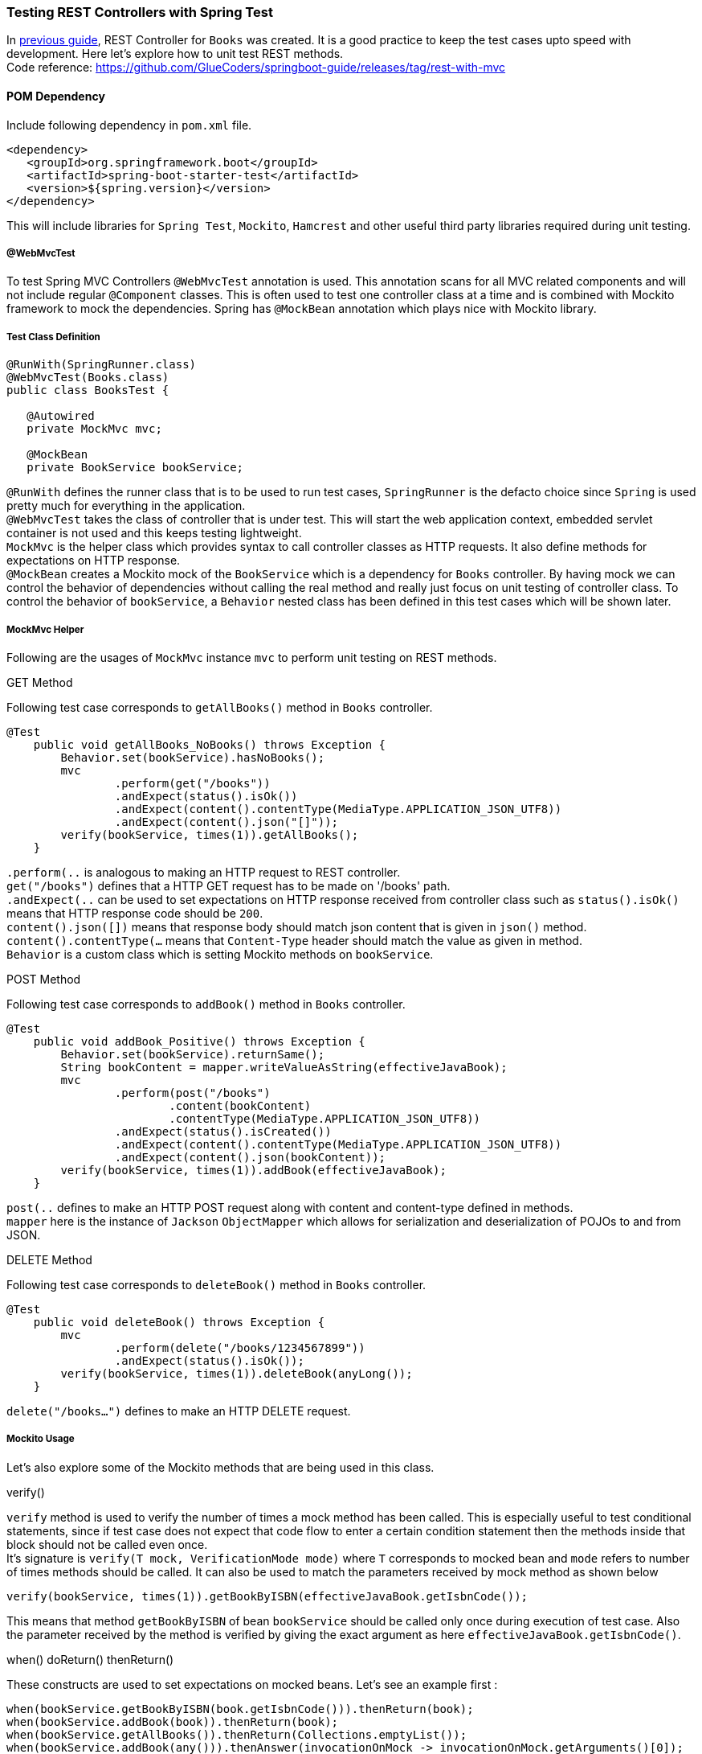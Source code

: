 [[testing-rest-controllers-with-spring-test]]
Testing REST Controllers with Spring Test
~~~~~~~~~~~~~~~~~~~~~~~~~~~~~~~~~~~~~~~~~

In link:/rest-with-mvc.md[previous guide], REST Controller for `Books`
was created. It is a good practice to keep the test cases upto speed
with development. Here let's explore how to unit test REST methods. +
Code reference:
https://github.com/GlueCoders/springboot-guide/releases/tag/rest-with-mvc

[[pom-dependency]]
POM Dependency
^^^^^^^^^^^^^^

Include following dependency in `pom.xml` file.

....
<dependency>
   <groupId>org.springframework.boot</groupId>
   <artifactId>spring-boot-starter-test</artifactId>
   <version>${spring.version}</version>
</dependency>
....

This will include libraries for `Spring Test`, `Mockito`, `Hamcrest` and
other useful third party libraries required during unit testing.

[[webmvctest]]
@WebMvcTest
+++++++++++

To test Spring MVC Controllers `@WebMvcTest` annotation is used. This
annotation scans for all MVC related components and will not include
regular `@Component` classes. This is often used to test one controller
class at a time and is combined with Mockito framework to mock the
dependencies. Spring has `@MockBean` annotation which plays nice with
Mockito library.

[[test-class-definition]]
Test Class Definition
+++++++++++++++++++++

....
@RunWith(SpringRunner.class)
@WebMvcTest(Books.class)
public class BooksTest {

   @Autowired
   private MockMvc mvc;
   
   @MockBean
   private BookService bookService;
....

`@RunWith` defines the runner class that is to be used to run test
cases, `SpringRunner` is the defacto choice since `Spring` is used
pretty much for everything in the application. +
`@WebMvcTest` takes the class of controller that is under test. This
will start the web application context, embedded servlet container is
not used and this keeps testing lightweight. +
`MockMvc` is the helper class which provides syntax to call controller
classes as HTTP requests. It also define methods for expectations on
HTTP response. +
`@MockBean` creates a Mockito mock of the `BookService` which is a
dependency for `Books` controller. By having mock we can control the
behavior of dependencies without calling the real method and really just
focus on unit testing of controller class. To control the behavior of
`bookService`, a `Behavior` nested class has been defined in this test
cases which will be shown later.

[[mockmvc-helper]]
MockMvc Helper
++++++++++++++

Following are the usages of `MockMvc` instance `mvc` to perform unit
testing on REST methods.

[[get-method]]
GET Method

Following test case corresponds to `getAllBooks()` method in `Books`
controller.

....
@Test
    public void getAllBooks_NoBooks() throws Exception {
        Behavior.set(bookService).hasNoBooks();
        mvc
                .perform(get("/books"))
                .andExpect(status().isOk())
                .andExpect(content().contentType(MediaType.APPLICATION_JSON_UTF8))
                .andExpect(content().json("[]"));
        verify(bookService, times(1)).getAllBooks();
    }
....

`.perform(..` is analogous to making an HTTP request to REST
controller. +
`get("/books")` defines that a HTTP GET request has to be made on
'/books' path. +
`.andExpect(..` can be used to set expectations on HTTP response
received from controller class such as `status().isOk()` means that HTTP
response code should be `200`. +
`content().json([])` means that response body should match json content
that is given in `json()` method. +
`content().contentType(...` means that `Content-Type` header should
match the value as given in method. +
`Behavior` is a custom class which is setting Mockito methods on
`bookService`.

[[post-method]]
POST Method

Following test case corresponds to `addBook()` method in `Books`
controller.

....
@Test
    public void addBook_Positive() throws Exception {
        Behavior.set(bookService).returnSame();
        String bookContent = mapper.writeValueAsString(effectiveJavaBook);
        mvc
                .perform(post("/books")
                        .content(bookContent)
                        .contentType(MediaType.APPLICATION_JSON_UTF8))
                .andExpect(status().isCreated())
                .andExpect(content().contentType(MediaType.APPLICATION_JSON_UTF8))
                .andExpect(content().json(bookContent));
        verify(bookService, times(1)).addBook(effectiveJavaBook);
    }
....

`post(..` defines to make an HTTP POST request along with content and
content-type defined in methods. +
`mapper` here is the instance of `Jackson` `ObjectMapper` which allows
for serialization and deserialization of POJOs to and from JSON.

[[delete-method]]
DELETE Method

Following test case corresponds to `deleteBook()` method in `Books`
controller.

....
@Test
    public void deleteBook() throws Exception {
        mvc
                .perform(delete("/books/1234567899"))
                .andExpect(status().isOk());
        verify(bookService, times(1)).deleteBook(anyLong());
    }
....

`delete("/books...")` defines to make an HTTP DELETE request.

[[mockito-usage]]
Mockito Usage
+++++++++++++

Let's also explore some of the Mockito methods that are being used in
this class.

[[verify]]
verify()

`verify` method is used to verify the number of times a mock method has
been called. This is especially useful to test conditional statements,
since if test case does not expect that code flow to enter a certain
condition statement then the methods inside that block should not be
called even once. +
It's signature is `verify(T mock, VerificationMode mode)` where `T`
corresponds to mocked bean and `mode` refers to number of times methods
should be called. It can also be used to match the parameters received
by mock method as shown below

....
verify(bookService, times(1)).getBookByISBN(effectiveJavaBook.getIsbnCode());
....

This means that method `getBookByISBN` of bean `bookService` should be
called only once during execution of test case. Also the parameter
received by the method is verified by giving the exact argument as here
`effectiveJavaBook.getIsbnCode()`.

[[when-doreturn-thenreturn]]
when() doReturn() thenReturn()

These constructs are used to set expectations on mocked beans. Let's see
an example first :

....
when(bookService.getBookByISBN(book.getIsbnCode())).thenReturn(book);
when(bookService.addBook(book)).thenReturn(book);
when(bookService.getAllBooks()).thenReturn(Collections.emptyList());
when(bookService.addBook(any())).thenAnswer(invocationOnMock -> invocationOnMock.getArguments()[0]);
....

First example defines that if `getBookByISBN` is invoked with some
`isbnCode` then it should return the same book, since the `isbnCode` is
also fetched from the same instance of `book`. +
Second example defines that `addBook` should return the `book` instance
if it is called with the same `book` instance. +
Third example defines that `getAllBooks` should return `emptyList` if it
is invoked. +
Fourth example defines that `addBook` should return the same instance
that it receives as parameter. Note here there is no predefined `book`
instance so this will work for any argument passed to `addBook`, however
in second example it will only work for that instance of `book` which
has been used in `when(..` clause.

The whole class `BooksTest` can be referred in `src/tests/java`
directory under `org.gluecoders.library.rest` package.

